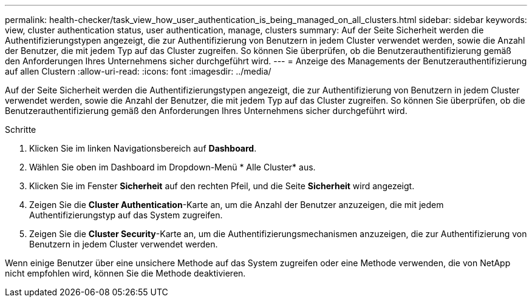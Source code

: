 ---
permalink: health-checker/task_view_how_user_authentication_is_being_managed_on_all_clusters.html 
sidebar: sidebar 
keywords: view, cluster authentication status, user authentication, manage, clusters 
summary: Auf der Seite Sicherheit werden die Authentifizierungstypen angezeigt, die zur Authentifizierung von Benutzern in jedem Cluster verwendet werden, sowie die Anzahl der Benutzer, die mit jedem Typ auf das Cluster zugreifen. So können Sie überprüfen, ob die Benutzerauthentifizierung gemäß den Anforderungen Ihres Unternehmens sicher durchgeführt wird. 
---
= Anzeige des Managements der Benutzerauthentifizierung auf allen Clustern
:allow-uri-read: 
:icons: font
:imagesdir: ../media/


[role="lead"]
Auf der Seite Sicherheit werden die Authentifizierungstypen angezeigt, die zur Authentifizierung von Benutzern in jedem Cluster verwendet werden, sowie die Anzahl der Benutzer, die mit jedem Typ auf das Cluster zugreifen. So können Sie überprüfen, ob die Benutzerauthentifizierung gemäß den Anforderungen Ihres Unternehmens sicher durchgeführt wird.

.Schritte
. Klicken Sie im linken Navigationsbereich auf *Dashboard*.
. Wählen Sie oben im Dashboard im Dropdown-Menü * Alle Cluster* aus.
. Klicken Sie im Fenster *Sicherheit* auf den rechten Pfeil, und die Seite *Sicherheit* wird angezeigt.
. Zeigen Sie die *Cluster Authentication*-Karte an, um die Anzahl der Benutzer anzuzeigen, die mit jedem Authentifizierungstyp auf das System zugreifen.
. Zeigen Sie die *Cluster Security*-Karte an, um die Authentifizierungsmechanismen anzuzeigen, die zur Authentifizierung von Benutzern in jedem Cluster verwendet werden.


Wenn einige Benutzer über eine unsichere Methode auf das System zugreifen oder eine Methode verwenden, die von NetApp nicht empfohlen wird, können Sie die Methode deaktivieren.
